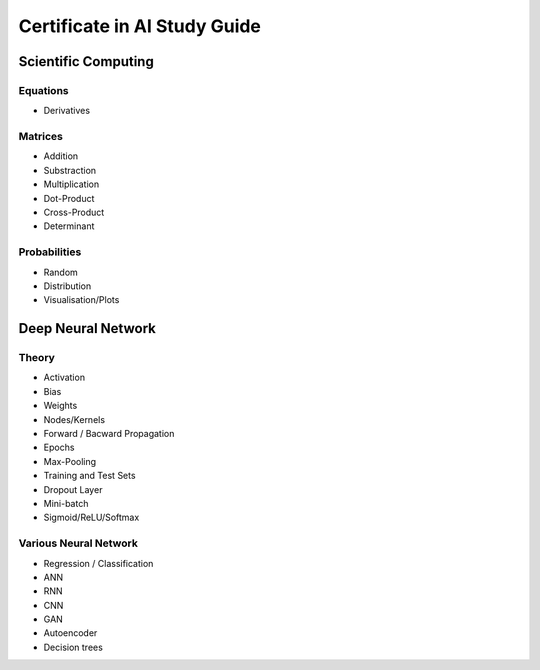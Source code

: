 Certificate in AI Study Guide
=============================

Scientific Computing
--------------------

Equations
~~~~~~~~~

* Derivatives


Matrices
~~~~~~~~

* Addition
* Substraction
* Multiplication
* Dot-Product
* Cross-Product
* Determinant


Probabilities
~~~~~~~~~~~~~

* Random
* Distribution
* Visualisation/Plots


Deep Neural Network
-------------------

Theory
~~~~~~

* Activation
* Bias
* Weights
* Nodes/Kernels
* Forward / Bacward Propagation
* Epochs
* Max-Pooling
* Training and Test Sets
* Dropout Layer
* Mini-batch
* Sigmoid/ReLU/Softmax

Various Neural Network
~~~~~~~~~~~~~~~~~~~~~~

* Regression / Classification
* ANN
* RNN
* CNN
* GAN
* Autoencoder
* Decision trees
